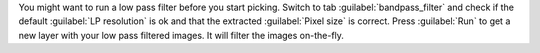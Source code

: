 You might want to run a low pass filter before you start picking. Switch to tab :guilabel:`bandpass_filter` and check if the default :guilabel:`LP resolution` is ok and that the extracted :guilabel:`Pixel size` is correct. Press :guilabel:`Run` to get a new layer with your low pass filtered images. It will filter the images on-the-fly.